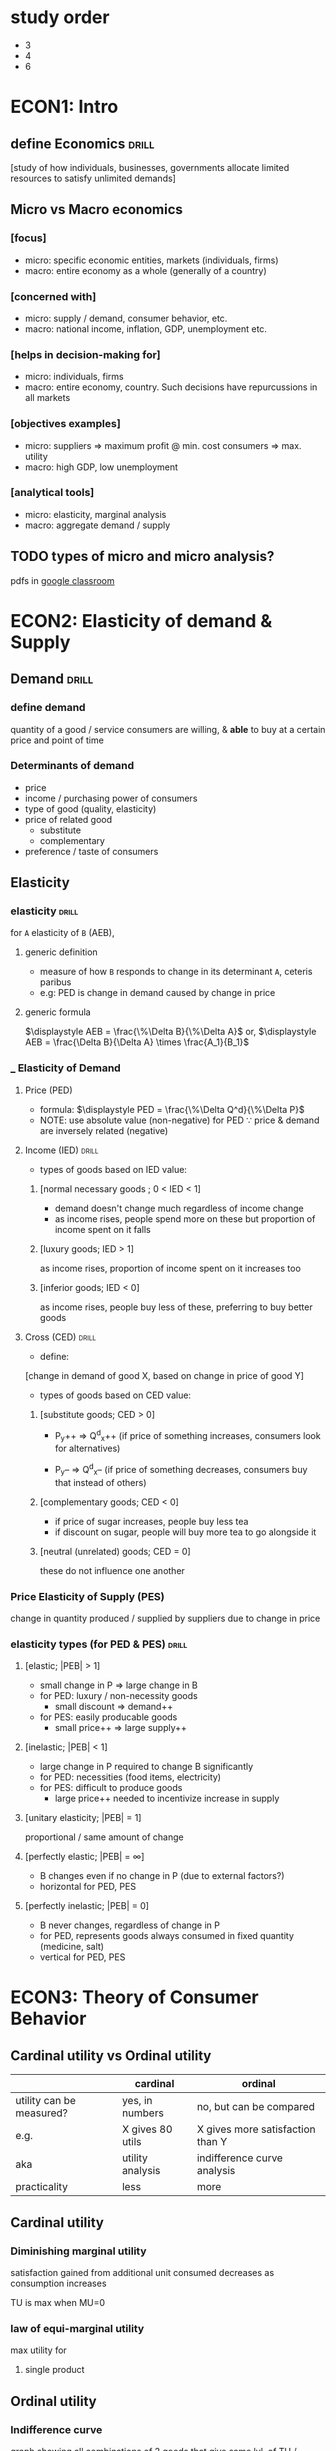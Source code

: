 * study order
- 3
- 4
- 6
* ECON1: Intro
** define Economics              :drill:
SCHEDULED: <2024-09-01 Sun>
:PROPERTIES:
:ID:       c5b4bddd-e8d6-426d-9d9c-9d7f65dd14dd
:DRILL_LAST_INTERVAL: 4.0
:DRILL_REPEATS_SINCE_FAIL: 2
:DRILL_TOTAL_REPEATS: 1
:DRILL_FAILURE_COUNT: 0
:DRILL_AVERAGE_QUALITY: 4.0
:DRILL_EASE: 2.5
:DRILL_LAST_QUALITY: 4
:DRILL_LAST_REVIEWED: [Y-08-28 Wed 11:%]
:END:
[study of how individuals, businesses, governments
allocate limited resources to satisfy unlimited demands]
** Micro vs Macro economics
#
*** [focus]
- micro: specific economic entities, markets (individuals, firms)  
- macro: entire economy as a whole (generally of a country)

*** [concerned with]
- micro: supply / demand, consumer behavior, etc.
- macro: national income, inflation, GDP, unemployment etc.

*** [helps in decision-making for]
- micro: individuals, firms
- macro: entire economy, country. Such decisions have repurcussions in all markets

*** [objectives examples]
- micro: suppliers => maximum profit @ min. cost 
         consumers => max. utility
- macro: high GDP, low unemployment

*** [analytical tools]
- micro: elasticity, marginal analysis
- macro: aggregate demand / supply  
** TODO types of micro and micro analysis?
pdfs in [[https://classroom.google.com/c/NjkzODYzMjAxNDE2][google classroom]]
* ECON2: Elasticity of demand & Supply
** Demand                       :drill:
SCHEDULED: <2024-09-01 Sun>
:PROPERTIES:
:ID:       28e660f2-d87c-4e15-bde6-77007f806088
:DRILL_LAST_INTERVAL: 4.0
:DRILL_REPEATS_SINCE_FAIL: 2
:DRILL_TOTAL_REPEATS: 1
:DRILL_FAILURE_COUNT: 0
:DRILL_AVERAGE_QUALITY: 4.0
:DRILL_EASE: 2.5
:DRILL_LAST_QUALITY: 4
:DRILL_LAST_REVIEWED: [Y-08-28 Wed 11:%]
:END:
#
*** define demand               
quantity of a good / service consumers are willing,
& *able* to buy at a certain price and point of time

*** Determinants of demand
- price
- income / purchasing power of consumers
- type of good (quality, elasticity)
- price of related good
  + substitute
  + complementary
- preference / taste of consumers

** Elasticity
*** elasticity                 :drill:
SCHEDULED: <2024-09-01 Sun>
:PROPERTIES:
:ID:       997148ef-c446-4f57-bb04-b0468004a311
:DRILL_LAST_INTERVAL: 4.0
:DRILL_REPEATS_SINCE_FAIL: 2
:DRILL_TOTAL_REPEATS: 1
:DRILL_FAILURE_COUNT: 0
:DRILL_AVERAGE_QUALITY: 4.0
:DRILL_EASE: 2.5
:DRILL_LAST_QUALITY: 4
:DRILL_LAST_REVIEWED: [Y-08-28 Wed 11:%]
:END:
# replace A & B for specific elasticities
for =A= elasticity of =B= (AEB),

**** generic definition
- measure of how =B= responds to change in its determinant =A=, ceteris paribus
- e.g: PED is change in demand caused by change in price

**** generic formula
$\displaystyle AEB = \frac{\%\Delta B}{\%\Delta A}$
or,
$\displaystyle AEB = \frac{\Delta B}{\Delta A} \times \frac{A_1}{B_1}$
# Interpretation: if value is 2%, B changes by 2% for 1% change in A
  
*** ___ Elasticity of Demand
**** Price (PED)
- formula: $\displaystyle PED = \frac{\%\Delta Q^d}{\%\Delta P}$
+ NOTE: use absolute value (non-negative) for PED
  \because price & demand are inversely related (negative)

**** Income (IED)             :drill:
SCHEDULED: <2024-09-01 Sun>
:PROPERTIES:
:ID:       3ce870b3-b418-4a3c-a073-2dc7ca6dab41
:DRILL_LAST_INTERVAL: 3.86
:DRILL_REPEATS_SINCE_FAIL: 2
:DRILL_TOTAL_REPEATS: 1
:DRILL_FAILURE_COUNT: 0
:DRILL_AVERAGE_QUALITY: 3.0
:DRILL_EASE: 2.36
:DRILL_LAST_QUALITY: 3
:DRILL_LAST_REVIEWED: [Y-08-28 Wed 11:%]
:END:
- types of goods based on IED value:
***** [normal necessary goods ;  0 < IED < 1]
- demand doesn't change much regardless of income change
- as income rises, people spend more on these
  but proportion of income spent on it falls

***** [luxury goods;  IED > 1]
as income rises, 
proportion of income spent on it increases too

***** [inferior goods;  IED < 0]
as income rises, people buy less of these,
preferring to buy better goods

**** Cross  (CED)             :drill:
SCHEDULED: <2024-09-01 Sun>
:PROPERTIES:
:ID:       ccf1a7cc-cd27-4a4e-b39f-597f2e45e958
:DRILL_LAST_INTERVAL: 3.86
:DRILL_REPEATS_SINCE_FAIL: 2
:DRILL_TOTAL_REPEATS: 1
:DRILL_FAILURE_COUNT: 0
:DRILL_AVERAGE_QUALITY: 3.0
:DRILL_EASE: 2.36
:DRILL_LAST_QUALITY: 3
:DRILL_LAST_REVIEWED: [Y-08-28 Wed 11:%]
:END:
- define:
[change in demand of good X, based on
change in price of  good Y]

- types of goods based on CED value:
***** [substitute goods;   CED > 0]
# same direction of change (both +ve or -ve)
- P_{y}++ => Q^{d}_{x}++  (if price of something increases, consumers look for alternatives)

- P_{y}-- => Q^{d}_{x}--  (if price of something decreases, consumers buy that instead of others)

***** [complementary goods;   CED < 0]
# opposite direction of change 
- if price of sugar increases, people buy less tea
- if discount on sugar, people will buy more tea to go alongside it

***** [neutral (unrelated) goods;   CED = 0]
these do not influence one another

*** Price Elasticity of Supply (PES)
change in quantity produced / supplied by suppliers
due to change in price
*** elasticity types (for PED & PES) :drill:
SCHEDULED: <2024-09-01 Sun>
:PROPERTIES:
:ID:       9d2fffe2-7656-46ff-8af3-1ec51d4cd0d7
:DRILL_LAST_INTERVAL: 4.0
:DRILL_REPEATS_SINCE_FAIL: 2
:DRILL_TOTAL_REPEATS: 1
:DRILL_FAILURE_COUNT: 0
:DRILL_AVERAGE_QUALITY: 4.0
:DRILL_EASE: 2.5
:DRILL_LAST_QUALITY: 4
:DRILL_LAST_REVIEWED: [Y-08-28 Wed 11:%]
:END:
# in graph, flatter demand / supply curve => greater elasticity
**** [elastic;     |PEB| > 1]
- small change in P => large change in B 
- for PED: luxury / non-necessity goods
  + small discount => demand++ 
- for PES: easily producable goods
  + small price++ => large supply++ 

**** [inelastic;   |PEB| < 1]
- large change in P required to change B significantly
- for PED: necessities (food items, electricity)
- for PES: difficult to produce goods
  + large price++ needed to incentivize increase in supply 

**** [unitary elasticity;   |PEB| = 1]
proportional / same amount of change

**** [perfectly elastic;    |PEB| = \infin]
- B changes even if no change in P
  (due to external factors?)
- horizontal for PED, PES

**** [perfectly inelastic;  |PEB| = 0]
- B never changes, regardless of change in P
- for PED, represents goods always consumed in fixed quantity (medicine, salt)
- vertical for PED, PES
* ECON3: Theory of Consumer Behavior
** Cardinal utility vs Ordinal utility
|                          | cardinal         | ordinal                          |
|--------------------------+------------------+----------------------------------|
| utility can be measured? | yes, in numbers  | no, but can be compared          |
| e.g.                     | X gives 80 utils | X gives more satisfaction than Y |
| aka                      | utility analysis | indifference curve analysis      |
| practicality             | less             | more                             |
** Cardinal utility
*** Diminishing marginal utility
satisfaction gained from additional unit consumed 
decreases as consumption increases

TU is max when MU=0
*** law of equi-marginal utility
max utility for
**** single product 
** Ordinal utility
*** Indifference curve
graph showing all combinations of 2 goods
that give same lvl. of TU / satisfaction
** TODO exam: price effect is combination of substitution & income. show
write description for utility first
write descriptions of all 3 effects too
** TODO derive demand curve from utility curve
** Income consumption curve (ICC)
line formed by joining all equilibrium points
as income changes
** Price consumption curve (PCC) / Price effect
line formed by joining all equilibrium points
as price changes

budget line is combination of goods possible to buy w/ current income?
+ doesn't care about consumer preference?
  i.e. if Px decreases, budget line rotates outwards in x direction
  regardless if consumer doesn't like good x
*** decomposition
Substitution effect = \Delta Q^{d} from x1 to x2 
Income effect = \Delta Q^{d} from x2 to x3 
**** normal good
**** generally inferior good
**** giffen good
demand is inversely related to income
=|IE| > |SE|=
* ECON4: Cost & Revenue curve 
** Cost
when ATC, intersects with MC, ATC is lowest
cost of producing one more unit is same as average cost
*** TODO exam: Cost types 
skim description
**** direct
**** indirect
**** fixed
**** variable
**** sevi-variable (fixed + variable)
**** practice numerical in head
*** TODO explicit vs implicit costs
|           | implicit                                              | explicit                 |
|-----------+-------------------------------------------------------+--------------------------|
|           | economic, opportunity                                 | financial                |
| recorded? | not recorded                                          | yes                      |
| e.g.      | using own property, family business instead of hiring | cost of materials, wages |
|           |                                                       |                          |
** Revenue
amount of money gained from sales
TR = Q * P
AR = P = $\displaystyle \frac{TR}{Q}$ 
MR = $\displaystyle \frac{\Delta TR}{\Delta Q}$

TR is max when MR = 0
profit is max when MR=MC
** TODO exam: relation of AR & MR
see how it looks in curve as well

- same for perfect competition market
  \because sellers can't change price. only Q changes
- for imperfect:
  + when Q is low, almost same
  + MR slope is 2X steeper so
     as Q increases, MR moves below AR
* ECON5
** TODO exam: market types
*** perfect competition
many sellers of same product
none can change price
ez entry, exit

*** monopoly
single dominates
*** oligopoly
few dominate
slightly different products
*** monopolistic
many firms
each selling different products
ez entry
* ECON6
** TODO exam: look up how to do numericals
